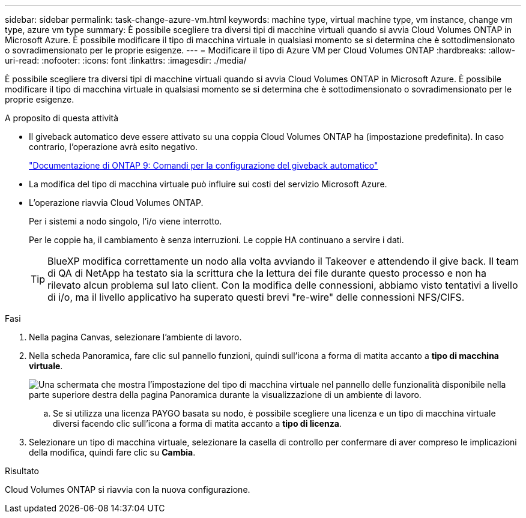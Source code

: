 ---
sidebar: sidebar 
permalink: task-change-azure-vm.html 
keywords: machine type, virtual machine type, vm instance, change vm type, azure vm type 
summary: È possibile scegliere tra diversi tipi di macchine virtuali quando si avvia Cloud Volumes ONTAP in Microsoft Azure. È possibile modificare il tipo di macchina virtuale in qualsiasi momento se si determina che è sottodimensionato o sovradimensionato per le proprie esigenze. 
---
= Modificare il tipo di Azure VM per Cloud Volumes ONTAP
:hardbreaks:
:allow-uri-read: 
:nofooter: 
:icons: font
:linkattrs: 
:imagesdir: ./media/


[role="lead"]
È possibile scegliere tra diversi tipi di macchine virtuali quando si avvia Cloud Volumes ONTAP in Microsoft Azure. È possibile modificare il tipo di macchina virtuale in qualsiasi momento se si determina che è sottodimensionato o sovradimensionato per le proprie esigenze.

.A proposito di questa attività
* Il giveback automatico deve essere attivato su una coppia Cloud Volumes ONTAP ha (impostazione predefinita). In caso contrario, l'operazione avrà esito negativo.
+
http://docs.netapp.com/ontap-9/topic/com.netapp.doc.dot-cm-hacg/GUID-3F50DE15-0D01-49A5-BEFD-D529713EC1FA.html["Documentazione di ONTAP 9: Comandi per la configurazione del giveback automatico"^]

* La modifica del tipo di macchina virtuale può influire sui costi del servizio Microsoft Azure.
* L'operazione riavvia Cloud Volumes ONTAP.
+
Per i sistemi a nodo singolo, l'i/o viene interrotto.

+
Per le coppie ha, il cambiamento è senza interruzioni. Le coppie HA continuano a servire i dati.

+

TIP: BlueXP modifica correttamente un nodo alla volta avviando il Takeover e attendendo il give back. Il team di QA di NetApp ha testato sia la scrittura che la lettura dei file durante questo processo e non ha rilevato alcun problema sul lato client. Con la modifica delle connessioni, abbiamo visto tentativi a livello di i/o, ma il livello applicativo ha superato questi brevi "re-wire" delle connessioni NFS/CIFS.



.Fasi
. Nella pagina Canvas, selezionare l'ambiente di lavoro.
. Nella scheda Panoramica, fare clic sul pannello funzioni, quindi sull'icona a forma di matita accanto a *tipo di macchina virtuale*.
+
image:screenshot_features_vm_type.png["Una schermata che mostra l'impostazione del tipo di macchina virtuale nel pannello delle funzionalità disponibile nella parte superiore destra della pagina Panoramica durante la visualizzazione di un ambiente di lavoro."]

+
.. Se si utilizza una licenza PAYGO basata su nodo, è possibile scegliere una licenza e un tipo di macchina virtuale diversi facendo clic sull'icona a forma di matita accanto a *tipo di licenza*.


. Selezionare un tipo di macchina virtuale, selezionare la casella di controllo per confermare di aver compreso le implicazioni della modifica, quindi fare clic su *Cambia*.


.Risultato
Cloud Volumes ONTAP si riavvia con la nuova configurazione.
